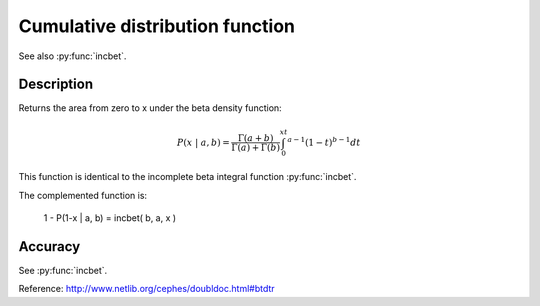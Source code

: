 Cumulative distribution function
================================
.. py:function:: btdtr(a, b, x)

    Returns the area from zero to x under the beta density function.

   :param float a: a positive number
   :param float b: a positive number
   :param float x: any number within [0, 1]

See also :py:func:`incbet`.

Description
-----------

Returns the area from zero to x under the beta density function:

.. math::
    P(x~|~a, b) = \frac{\Gamma(a+b)}{\Gamma(a)+\Gamma(b)} \int_0^xt^{a-1}(1-t)^{b-1} dt

This function is identical to the incomplete beta integral function
:py:func:`incbet`.

The complemented function is:

    1 - P(1-x | a, b)  =  incbet( b, a, x )

Accuracy
--------

See :py:func:`incbet`.

Reference: http://www.netlib.org/cephes/doubldoc.html#btdtr

